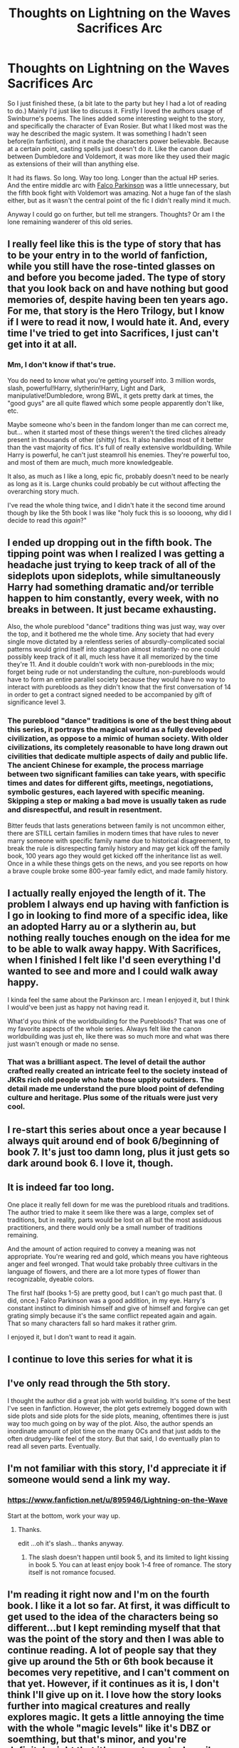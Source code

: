 #+TITLE: Thoughts on Lightning on the Waves Sacrifices Arc

* Thoughts on Lightning on the Waves Sacrifices Arc
:PROPERTIES:
:Score: 8
:DateUnix: 1470083993.0
:DateShort: 2016-Aug-02
:FlairText: Discussion
:END:
So I just finished these, (a bit late to the party but hey I had a lot of reading to do.) Mainly I'd just like to discuss it. Firstly I loved the authors usage of Swinburne's poems. The lines added some interesting weight to the story, and specifically the character of Evan Rosier. But what I liked most was the way he described the magic system. It was something I hadn't seen before(in fanfiction), and it made the characters power believable. Because at a certain point, casting spells just doesn't do it. Like the canon duel between Dumbledore and Voldemort, it was more like they used their magic as extensions of their will than anything else.

It had its flaws. So long. Way too long. Longer than the actual HP series. And the entire middle arc with [[/spoiler][Falco Parkinson]] was a little unnecessary, but the fifth book fight with Voldemort was amazing. Not a huge fan of the slash either, but as it wasn't the central point of the fic I didn't really mind it much.

Anyway I could go on further, but tell me strangers. Thoughts? Or am I the lone remaining wanderer of this old series.


** I really feel like this is the type of story that has to be your entry in to the world of fanfiction, while you still have the rose-tinted glasses on and before you become jaded. The type of story that you look back on and have nothing but good memories of, despite having been ten years ago. For me, that story is the Hero Trilogy, but I know if I were to read it now, I would hate it. And, every time I've tried to get into Sacrifices, I just can't get into it at all.
:PROPERTIES:
:Author: Lord_Anarchy
:Score: 8
:DateUnix: 1470084528.0
:DateShort: 2016-Aug-02
:END:

*** Mm, I don't know if that's true.

You do need to know what you're getting yourself into. 3 million words, slash, powerful!Harry, slytherin!Harry, Light and Dark, manipulative!Dumbledore, wrong BWL, it gets pretty dark at times, the "good guys" are all quite flawed which some people apparently don't like, etc.

Maybe someone who's been in the fandom longer than me can correct me, but... when it started most of these things weren't the tired cliches already present in thousands of other (shitty) fics. It also handles most of it better than the vast majority of fics. It's full of really extensive worldbuilding. While Harry is powerful, he can't just steamroll his enemies. They're powerful too, and most of them are much, much more knowledgeable.

It also, as much as I like a long, epic fic, probably doesn't need to be nearly as long as it is. Large chunks could probably be cut without affecting the overarching story much.

I've read the whole thing twice, and I didn't hate it the second time around though by like the 5th book I was like "holy fuck this is so loooong, why did I decide to read this /again/?"
:PROPERTIES:
:Author: denarii
:Score: 5
:DateUnix: 1470096464.0
:DateShort: 2016-Aug-02
:END:


** I ended up dropping out in the fifth book. The tipping point was when I realized I was getting a headache just trying to keep track of all of the sideplots upon sideplots, while simultaneously Harry had something dramatic and/or terrible happen to him constantly, every week, with no breaks in between. It just became exhausting.

Also, the whole pureblood "dance" traditions thing was just way, way over the top, and it bothered me the whole time. Any society that had every single move dictated by a relentless series of absurdly-complicated social patterns would grind itself into stagnation almost instantly- no one could possibly keep track of it all, much less have it all memorized by the time they're 11. And it double couldn't work with non-purebloods in the mix; forget being rude or not understanding the culture, non-purebloods would have to form an entire parallel society because they would have no way to interact with purebloods as they didn't know that the first conversation of 14 in order to get a contract signed needed to be accompanied by gift of significance level 3.
:PROPERTIES:
:Author: PresN
:Score: 7
:DateUnix: 1470100614.0
:DateShort: 2016-Aug-02
:END:

*** The pureblood "dance" traditions is one of the best thing about this series, it portrays the magical world as a fully developed civilization, as oppose to a mimic of human society. With older civilizations, its completely reasonable to have long drawn out civilities that dedicate multiple aspects of daily and public life. The ancient Chinese for example, the process marriage between two significant families can take years, with specific times and dates for different gifts, meetings, negotiations, symbolic gestures, each layered with specific meaning. Skipping a step or making a bad move is usually taken as rude and disrespectful, and result in resentment.

Bitter feuds that lasts generations between family is not uncommon either, there are STILL certain families in modern times that have rules to never marry someone with specific family name due to historical disagreement, to break the rule is disrespecting family history and may get kick off the family book, 100 years ago they would get kicked off the inheritance list as well. Once in a while these things gets on the news, and you see reports on how a brave couple broke some 800-year family edict, and made family history.
:PROPERTIES:
:Author: iat410
:Score: 1
:DateUnix: 1470280911.0
:DateShort: 2016-Aug-04
:END:


** I actually really enjoyed the length of it. The problem I always end up having with fanfiction is I go in looking to find more of a specific idea, like an adopted Harry au or a slytherin au, but nothing really touches enough on the idea for me to be able to walk away happy. With Sacrifices, when I finished I felt like I'd seen everything I'd wanted to see and more and I could walk away happy.

I kinda feel the same about the Parkinson arc. I mean I enjoyed it, but I think I would've been just as happy not having read it.

What'd you think of the worldbuilding for the Purebloods? That was one of my favorite aspects of the whole series. Always felt like the canon worldbuilding was just eh, like there was so much more and what was there just wasn't enough or made no sense.
:PROPERTIES:
:Author: SerSamalander
:Score: 4
:DateUnix: 1470087364.0
:DateShort: 2016-Aug-02
:END:

*** That was a brilliant aspect. The level of detail the author crafted really created an intricate feel to the society instead of JKRs rich old people who hate those uppity outsiders. The detail made me understand the pure blood point of defending culture and heritage. Plus some of the rituals were just very cool.
:PROPERTIES:
:Score: 2
:DateUnix: 1470096783.0
:DateShort: 2016-Aug-02
:END:


** I re-start this series about once a year because I always quit around end of book 6/beginning of book 7. It's just too damn long, plus it just gets so dark around book 6. I love it, though.
:PROPERTIES:
:Author: whatalameusername
:Score: 3
:DateUnix: 1470087034.0
:DateShort: 2016-Aug-02
:END:


** It is indeed far too long.

One place it really fell down for me was the pureblood rituals and traditions. The author tried to make it seem like there was a large, complex set of traditions, but in reality, parts would be lost on all but the most assiduous practitioners, and there would only be a small number of traditions remaining.

And the amount of action required to convey a meaning was not appropriate. You're wearing red and gold, which means you have righteous anger and feel wronged. That would take probably three cultivars in the language of flowers, and there are a lot more types of flower than recognizable, dyeable colors.

The first half (books 1-5) are pretty good, but I can't go much past that. (I did, once.) Falco Parkinson was a good addition, in my eye. Harry's constant instinct to diminish himself and give of himself and forgive can get grating simply because it's the same conflict repeated again and again. That so many characters fall so hard makes it rather grim.

I enjoyed it, but I don't want to read it again.
:PROPERTIES:
:Score: 2
:DateUnix: 1470096273.0
:DateShort: 2016-Aug-02
:END:


** I continue to love this series for what it is
:PROPERTIES:
:Author: absolute-black
:Score: 2
:DateUnix: 1470106690.0
:DateShort: 2016-Aug-02
:END:


** I've only read through the 5th story.

I thought the author did a great job with world building. It's some of the best I've seen in fanfiction. However, the plot gets extremely bogged down with side plots and side plots for the side plots, meaning, oftentimes there is just way too much going on by way of the plot. Also, the author spends an inordinate amount of plot time on the many OCs and that just adds to the often drudgery-like feel of the story. But that said, I do eventually plan to read all seven parts. Eventually.
:PROPERTIES:
:Author: Dimplz
:Score: 1
:DateUnix: 1470086877.0
:DateShort: 2016-Aug-02
:END:


** I'm not familiar with this story, I'd appreciate it if someone would send a link my way.
:PROPERTIES:
:Author: Dweller_by_the_sound
:Score: 1
:DateUnix: 1470087784.0
:DateShort: 2016-Aug-02
:END:

*** [[https://www.fanfiction.net/u/895946/Lightning-on-the-Wave]]

Start at the bottom, work your way up.
:PROPERTIES:
:Author: SilverCookieDust
:Score: 1
:DateUnix: 1470090970.0
:DateShort: 2016-Aug-02
:END:

**** Thanks.

edit ...oh it's slash... thanks anyway.
:PROPERTIES:
:Author: Dweller_by_the_sound
:Score: 1
:DateUnix: 1470174103.0
:DateShort: 2016-Aug-03
:END:

***** The slash doesn't happen until book 5, and its limited to light kissing in book 5. You can at least enjoy book 1-4 free of romance. The story itself is not romance focused.
:PROPERTIES:
:Author: iat410
:Score: 1
:DateUnix: 1470281619.0
:DateShort: 2016-Aug-04
:END:


** I'm reading it right now and I'm on the fourth book. I like it a lot so far. At first, it was difficult to get used to the idea of the characters being so different...but I kept reminding myself that that was the point of the story and then I was able to continue reading. A lot of people say that they give up around the 5th or 6th book because it becomes very repetitive, and I can't comment on that yet. However, if it continues as it is, I don't think I'll give up on it. I love how the story looks further into magical creatures and really explores magic. It gets a little annoying the time with the whole "magic levels" like it's DBZ or soemthing, but that's minor, and you're definitely right that it's a great way to describe magic.

I don't mind slash. I got into fanfiction because I always loved to read but didn't have any access to many books, so I have read some crazy stuff. I once even read an original story about cat people because the world building was absolutely amazing, so slash is not a problem for me at all. So far, the length hasn't bothered me. I guess as the books continue and get longer, it may become a problem, but so far it hasn't been an issue. I like long stories. What was your favorite book out of all of them?
:PROPERTIES:
:Author: bubblegumpandabear
:Score: 1
:DateUnix: 1470171582.0
:DateShort: 2016-Aug-03
:END:

*** Hands down 5th book. If for nothing else the battles in it are truly epic in scope and magic. I can agree the repetition can be an issue though not for me since my obsessive nature would never allow me to stop 5 books into a series. The magic levels I honestly never thought of in that way til it was mentioned here. Mostly I just thought of it as a fuel tank the way a vehicle would have.
:PROPERTIES:
:Score: 1
:DateUnix: 1470190340.0
:DateShort: 2016-Aug-03
:END:

**** Well that makes me excited to continue reading :)

Every story has it's downsides, to be honest. Small things that bother you as you read it. So far, I'm loving this series. Even if I didn't I couldn't help but admire the author for sticking through the whole thing.
:PROPERTIES:
:Author: bubblegumpandabear
:Score: 1
:DateUnix: 1470190575.0
:DateShort: 2016-Aug-03
:END:
